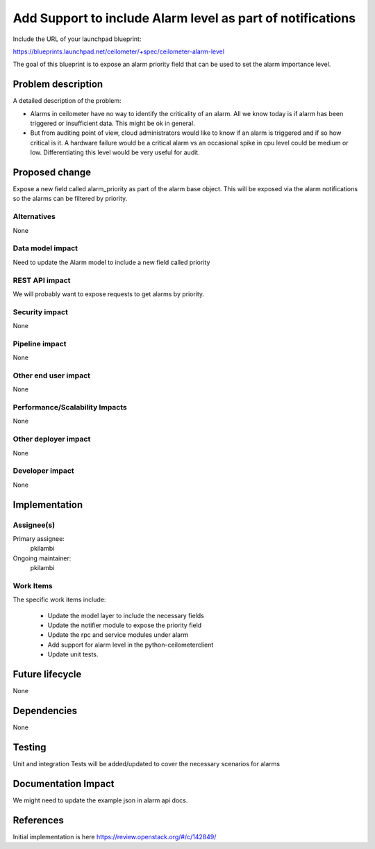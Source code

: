 ..
 This work is licensed under a Creative Commons Attribution 3.0 Unported
 License.

 http://creativecommons.org/licenses/by/3.0/legalcode

===========================================================
Add Support to include Alarm level as part of notifications
===========================================================

Include the URL of your launchpad blueprint:

https://blueprints.launchpad.net/ceilometer/+spec/ceilometer-alarm-level

The goal of this blueprint is to expose an alarm priority field that can be used
to set the alarm importance level.

Problem description
===================

A detailed description of the problem:

* Alarms in ceilometer have no way to identify the criticality of an alarm.
  All we know today is if alarm has been triggered or insufficient data. This
  might be ok in general.

* But from auditing point of view, cloud administrators would like to know if
  an alarm is triggered and if so how critical is it. A hardware failure would
  be a critical alarm vs an occasional spike in cpu level could be medium or
  low. Differentiating this level would be very useful for audit.

Proposed change
===============

Expose a new field called alarm_priority as part of the alarm base object. This
will be exposed via the alarm notifications so the alarms can be filtered by
priority.



Alternatives
------------
None

Data model impact
-----------------

Need to update the Alarm model to include a new field called priority


REST API impact
---------------

We will probably want to expose requests to get alarms by priority.

Security impact
---------------

None

Pipeline impact
---------------

None

Other end user impact
---------------------

None

Performance/Scalability Impacts
-------------------------------

None

Other deployer impact
---------------------

None

Developer impact
----------------

None


Implementation
==============

Assignee(s)
-----------

Primary assignee:
  pkilambi

Ongoing maintainer:
  pkilambi

Work Items
----------

The specific work items include:

  * Update the model layer to include the necessary fields
  * Update the notifier module to expose the priority field
  * Update the rpc and service modules under alarm
  * Add support for alarm level in the python-ceilometerclient
  * Update unit tests.


Future lifecycle
================

None

Dependencies
============

None


Testing
=======

Unit and integration Tests will be added/updated to cover the necessary scenarios
for alarms

Documentation Impact
====================

We might need to update the example json in alarm api docs.


References
==========

Initial implementation is here https://review.openstack.org/#/c/142849/
